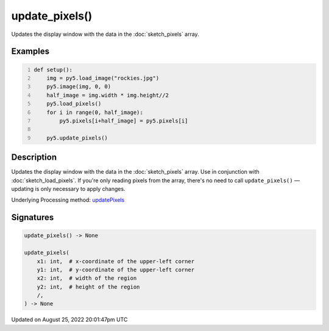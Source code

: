 update_pixels()
===============

Updates the display window with the data in the :doc:`sketch_pixels` array.

Examples
--------

.. raw:: html

    <div class="example-table">

.. raw:: html

    <div class="example-row"><div class="example-cell-image">

.. image:: /images/reference/Sketch_update_pixels_0.png
    :alt: example picture for update_pixels()

.. raw:: html

    </div><div class="example-cell-code">

.. code:: python
    :number-lines:

    def setup():
        img = py5.load_image("rockies.jpg")
        py5.image(img, 0, 0)
        half_image = img.width * img.height//2
        py5.load_pixels()
        for i in range(0, half_image):
            py5.pixels[i+half_image] = py5.pixels[i]
    
        py5.update_pixels()

.. raw:: html

    </div></div>

.. raw:: html

    </div>

Description
-----------

Updates the display window with the data in the :doc:`sketch_pixels` array. Use in conjunction with :doc:`sketch_load_pixels`. If you're only reading pixels from the array, there's no need to call ``update_pixels()`` — updating is only necessary to apply changes.

Underlying Processing method: `updatePixels <https://processing.org/reference/updatePixels_.html>`_

Signatures
------

.. code:: python

    update_pixels() -> None

    update_pixels(
        x1: int,  # x-coordinate of the upper-left corner
        y1: int,  # y-coordinate of the upper-left corner
        x2: int,  # width of the region
        y2: int,  # height of the region
        /,
    ) -> None
Updated on August 25, 2022 20:01:47pm UTC

